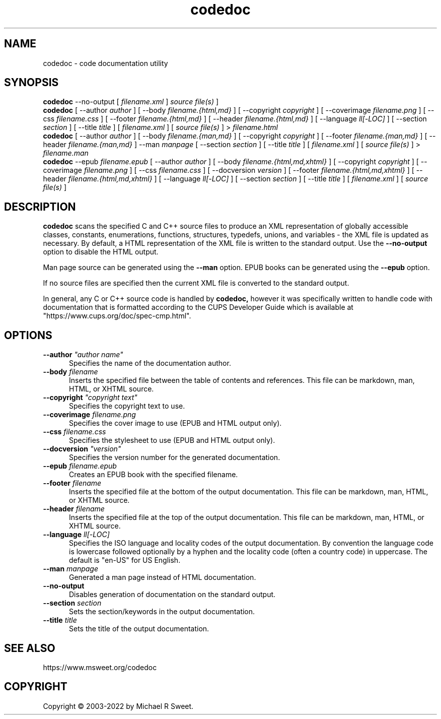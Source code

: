.\"
.\" codedoc man page
.\"
.\"     https://www.msweet.org/codedoc
.\"
.\" Copyright © 2003-2022 by Michael R Sweet.
.\"
.\" Licensed under Apache License v2.0.  See the file "LICENSE" for more
.\" information.
.\"
.TH codedoc 1 "codedoc" "2022-08-29" "Michael R Sweet"
.SH NAME
codedoc \- code documentation utility
.SH SYNOPSIS
.B codedoc
\-\-no-output [
.I filename.xml
]
.I source file(s)
]
.br
.B codedoc
[ \-\-author
.I author
] [ \-\-body
.I filename.{html,md}
] [ \-\-copyright
.I copyright
] [ \-\-coverimage
.I filename.png
] [ \-\-css
.I filename.css
] [ \-\-footer
.I filename.{html,md}
] [ \-\-header
.I filename.{html,md}
] [ \-\-language
.I ll[-LOC]
] [ \-\-section
.I section
] [ \-\-title
.I title
] [
.I filename.xml
] [
.I source file(s)
] >
.I filename.html
.br
.B codedoc
[ \-\-author
.I author
] [ \-\-body
.I filename.{man,md}
] [ \-\-copyright
.I copyright
] [ \-\-footer
.I filename.{man,md}
] [ \-\-header
.I filename.{man,md}
] \-\-man
.I manpage
[ \-\-section
.I section
] [ \-\-title
.I title
] [
.I filename.xml
] [
.I source file(s)
] >
.I filename.man
.br
.B codedoc
\-\-epub
.I filename.epub
[ \-\-author
.I author
] [ \-\-body
.I filename.{html,md,xhtml}
] [ \-\-copyright
.I copyright
] [ \-\-coverimage
.I filename.png
] [ \-\-css
.I filename.css
] [ \-\-docversion
.I version
] [ \-\-footer
.I filename.{html,md,xhtml}
] [ \-\-header
.I filename.{html,md,xhtml}
] [ \-\-language
.I ll[-LOC]
] [ \-\-section
.I section
] [ \-\-title
.I title
] [
.I filename.xml
] [
.I source file(s)
]
.SH DESCRIPTION
.B codedoc
scans the specified C and C++ source files to produce an XML representation of globally accessible classes, constants, enumerations, functions, structures, typedefs, unions, and variables - the XML file is updated as necessary.
By default, a HTML representation of the XML file is written to the standard output.
Use the
.B \-\-no-output
option to disable the HTML output.
.PP
Man page source can be generated using the
.B \-\-man
option.
EPUB books can be generated using the
.B \-\-epub
option.
.PP
If no source files are specified then the current XML file is converted to the standard output.
.PP
In general, any C or C++ source code is handled by
.B codedoc,
however it was specifically written to handle code with documentation that is formatted according to the CUPS Developer Guide which is available at "https://www.cups.org/doc/spec-cmp.html".
.SH OPTIONS
.TP 5
\fB\-\-author \fI"author name"\fR
Specifies the name of the documentation author.
.TP 5
\fB\-\-body \fIfilename\fR
Inserts the specified file between the table of contents and references.
This file can be markdown, man, HTML, or XHTML source.
.TP 5
\fB\-\-copyright \fI"copyright text"\fR
Specifies the copyright text to use.
.TP 5
\fB\-\-coverimage \fIfilename.png\fR
Specifies the cover image to use (EPUB and HTML output only).
.TP 5
\fB\-\-css \fIfilename.css\fR
Specifies the stylesheet to use (EPUB and HTML output only).
.TP 5
\fB\-\-docversion \fI"version"\fR
Specifies the version number for the generated documentation.
.TP 5
\fB\-\-epub \fIfilename.epub\fR
Creates an EPUB book with the specified filename.
.TP 5
\fB\-\-footer \fIfilename\fR
Inserts the specified file at the bottom of the output documentation.
This file can be markdown, man, HTML, or XHTML source.
.TP 5
\fB\-\-header \fIfilename\fR
Inserts the specified file at the top of the output documentation.
This file can be markdown, man, HTML, or XHTML source.
.TP 5
\fB\-\-language \fIll[-LOC]\fR
Specifies the ISO language and locality codes of the output documentation.
By convention the language code is lowercase followed optionally by a hyphen and the locality code (often a country code) in uppercase.
The default is "en-US" for US English.
.TP 5
\fB\-\-man \fImanpage\fR
Generated a man page instead of HTML documentation.
.TP 5
\fB\-\-no-output\fR
Disables generation of documentation on the standard output.
.TP 5
\fB\-\-section \fIsection\fR
Sets the section/keywords in the output documentation.
.TP 5
\fB\-\-title \fItitle\fR
Sets the title of the output documentation.
.SH SEE ALSO
https://www.msweet.org/codedoc
.SH COPYRIGHT
Copyright \[co] 2003-2022 by Michael R Sweet.
